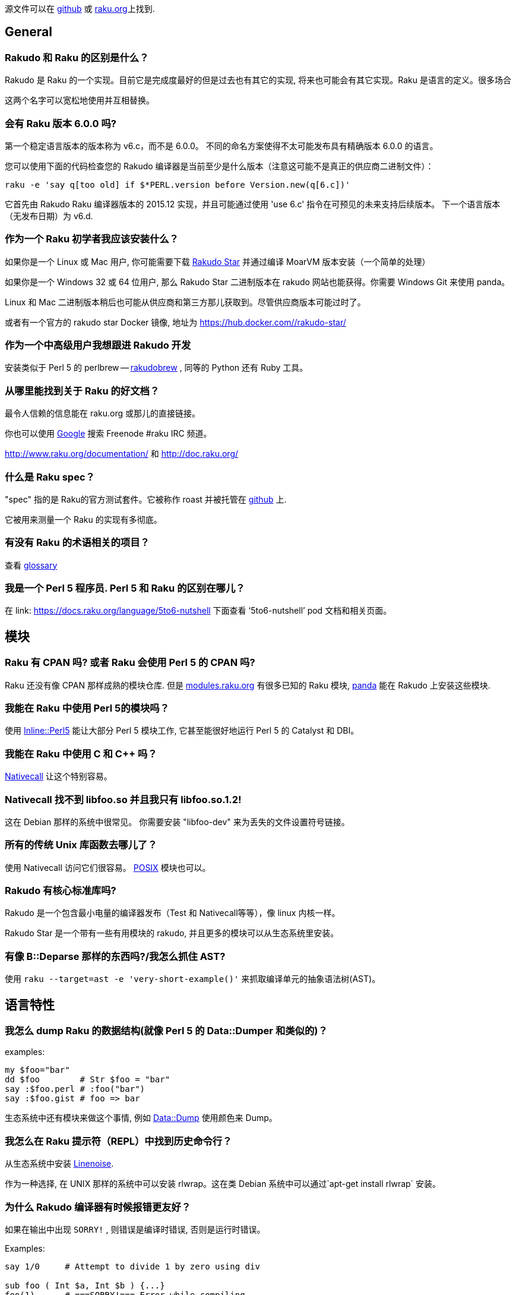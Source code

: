 源文件可以在 link:https://github.com/raku/faq[github] 或 link:https://doc.raku.org/language/faq[raku.org]上找到.


## General


### Rakudo 和 Raku 的区别是什么？


Rakudo 是 Raku 的一个实现。目前它是完成度最好的但是过去也有其它的实现, 将来也可能会有其它实现。Raku 是语言的定义。很多场合

这两个名字可以宽松地使用并互相替换。


### 会有 Raku 版本 6.0.0 吗?

第一个稳定语言版本的版本称为 v6.c，而不是 6.0.0。 不同的命名方案使得不太可能发布具有精确版本 6.0.0 的语言。

您可以使用下面的代码检查您的 Rakudo 编译器是当前至少是什么版本（注意这可能不是真正的供应商二进制文件）：

```raku
raku -e 'say q[too old] if $*PERL.version before Version.new(q[6.c])'
```

它首先由 Rakudo Raku 编译器版本的 2015.12 实现，并且可能通过使用 'use 6.c' 指令在可预见的未来支持后续版本。 下一个语言版本（无发布日期）为 v6.d.

### 作为一个 Raku 初学者我应该安装什么？


如果你是一个 Linux 或 Mac 用户, 你可能需要下载 link:http://rakudo.org/downloads/star/[Rakudo Star] 并通过编译 MoarVM 版本安装（一个简单的处理）

如果你是一个 Windows 32 或 64 位用户, 那么 Rakudo Star 二进制版本在 rakudo 网站也能获得。你需要 Windows Git 来使用 panda。

Linux 和 Mac 二进制版本稍后也可能从供应商和第三方那儿获取到。尽管供应商版本可能过时了。

或者有一个官方的 rakudo star Docker 镜像, 地址为 link:https://hub.docker.com/_/rakudo-star/[https://hub.docker.com/_/rakudo-star/]

### 作为一个中高级用户我想跟进 Rakudo 开发

安装类似于 Perl 5 的 perlbrew -- link:https://github.com/tadzik/rakudobrew[rakudobrew] , 同等的 Python 还有 Ruby 工具。

### 从哪里能找到关于 Raku 的好文档？

最令人信赖的信息能在 raku.org 或那儿的直接链接。

你也可以使用 link:https://www.google.co.uk/search?q=site:irclog.perlgeek.de+inurl:raku[Google] 搜索 Freenode #raku IRC 频道。

http://www.raku.org/documentation/ 和 http://doc.raku.org/

### 什么是 Raku spec？

"spec" 指的是 Raku的官方测试套件。它被称作 roast 并被托管在 link:https://github.com/raku/roast[github] 上.

它被用来测量一个 Raku 的实现有多彻底。

### 有没有 Raku 的术语相关的项目？

查看 link:http://design.raku.org/S99.html[glossary]

### 我是一个 Perl 5 程序员. Perl 5 和 Raku 的区别在哪儿？

在 link: https://docs.raku.org/language/5to6-nutshell[ https://docs.raku.org/language/5to6-nutshell] 下面查看 ‘5to6-nutshell’ pod 文档和相关页面。

## 模块

### Raku 有 CPAN 吗? 或者 Raku 会使用 Perl 5 的 CPAN 吗?

Raku 还没有像 CPAN 那样成熟的模块仓库. 但是 link:http://modules.raku.org/[modules.raku.org] 有很多已知的 Raku 模块, link:https://github.com/tadzik/panda/[panda] 能在 Rakudo 上安装这些模块.

### 我能在 Raku 中使用 Perl 5的模块吗？

使用 link:https://github.com/niner/Inline-Perl5/[Inline::Perl5] 能让大部分 Perl 5 模块工作, 它甚至能很好地运行 Perl 5 的 Catalyst 和 DBI。

### 我能在 Raku 中使用 C 和 C++ 吗？

link:http://docs.raku.org/language/nativecall[Nativecall] 让这个特别容易。

### Nativecall 找不到 libfoo.so 并且我只有 libfoo.so.1.2!

这在 Debian 那样的系统中很常见。 你需要安装 "libfoo-dev" 来为丢失的文件设置符号链接。

### 所有的传统 Unix 库函数去哪儿了？

使用 Nativecall 访问它们很容易。
link:https://github.com/cspencer/raku-posix[POSIX] 模块也可以。

### Rakudo 有核心标准库吗?

Rakudo 是一个包含最小电量的编译器发布（Test 和 Nativecall等等），像 linux 内核一样。

Rakudo Star 是一个带有一些有用模块的 rakudo, 并且更多的模块可以从生态系统里安装。

### 有像 B::Deparse 那样的东西吗?/我怎么抓住 AST?

使用 `raku --target=ast -e 'very-short-example()'` 来抓取编译单元的抽象语法树(AST)。

## 语言特性

### 我怎么 dump Raku 的数据结构(就像 Perl 5 的 Data::Dumper 和类似的)？

examples:

``` raku

my $foo="bar"
dd $foo        # Str $foo = "bar"
say :$foo.perl # :foo("bar")
say :$foo.gist # foo => bar
```

生态系统中还有模块来做这个事情, 例如 link:https://github.com/tony-o/raku-data-dump/[Data::Dump] 使用颜色来 Dump。

### 我怎么在 Raku 提示符（REPL）中找到历史命令行？

从生态系统中安装 link:https://github.com/hoelzro/p6-linenoise/[Linenoise].

作为一种选择, 在 UNIX 那样的系统中可以安装 rlwrap。这在类 Debian 系统中可以通过`apt-get install rlwrap` 安装。

### 为什么 Rakudo 编译器有时候报错更友好？

如果在输出中出现 `SORRY!` , 则错误是编译时错误, 否则是运行时错误。

Examples:

```raku

say 1/0     # Attempt to divide 1 by zero using div

sub foo ( Int $a, Int $b ) {...}
foo(1)      # ===SORRY!=== Error while compiling ...

```

### 什么是 (Any)?

link:http://doc.raku.org/routine/type%2FAny[Any] 是一个用于新类的默认超类(superclass)的顶层类。
它经常在这样的上下文出现：变量被定义但没有被赋值， 这里它类似于其它语言中的 undef 或 null 值。

examples:

```raku
my $foo;
say $foo;       # (Any) 注意圆括号表明的类型对象
say $foo.^name  # Any

```

(Any) 不应该被用于检查 definedness。 在 Raku 中, definedness 可能是一个对象的属性。 通常实例是被定义的, 而类型对象是未定义的。

```raku
say 1.defined       # True
say (Any).defined   # False
```

### so 是什么?

`so` 是一个松散优先级的操作符, 它强制上下文为 link:https://docs.raku.org/type/Bool[Bool].  

`so` 拥有和 `?` 前缀操作符同样的语义, 就像 `and` 是 `&&` 的低优先级版本一样.

用法示例:

``` raku
say so 1|2 == 2;    # Bool::True
```

在这个例子中, 比较的结果(结果是 link:https://docs.raku.org/type/Junction[Junction])在打印之前被转换为 Bool 值了.

### 签名中的那些 :D 和 :U 是什么东东？

在 Raku 中, 类和其它类型是对象, 并且传递自身类型的类型检测。
例如如果你声明一个变量

```raku
my Int $x = 42;
```

那么, 你不仅可以给它赋值整数（即， Int 类的实例）, 还能给它赋值 Int 类型对象自身：

```raku
$x = Int
```

如果你想排除类型对象, 你可以追加一个 `:D` 类型微笑符, 它代表"定义"（definite）:

```raku
my Int:D $x = 42;
$x = Int;  # dies with:
           # Type check failed in assignment to $x;
           # expected Int:D but got Int
```

同样地, `:U` 约束为未定义的值, 即类型对象。
要显式地允许类型对象或实例, 你可以使用 `:_`。

### 签名中的 --> 是什么东东？

`-->` 是一个返回值约束, 要么是类型要么是有定义的值。

类型约束的例子:

```raku
sub divide-to-int( Int $a, Int $b --> Int ) {
        return ($a / $b).narrow;
}

divide-to-int(3, 2)
# Type check failed for return value; expected Int but got Rat
```

有明确返回值的例子:

```raku
sub discard-random-number( --> 42 ) { rand }
say discard-random-number
# 42
```

在这种情况下，最终值被抛弃，因为已经指定了返回值。


### Any 和 Mu 的区别是什么?

`Mu` 是所派生出的所有其它类型的基类型. `Any` 是从  `Mu`派生来的, 代表着任何类型的 Raku 值. 主要区别是, `Any` 不包含 `Junction`.

子例程参数的默认类型是 `Any`, 以至于当你声明 `sub foo ($a)` 时, 你真正表达的是 `sub foo (Any $a)` . 类似地, 类的声明被假定继承自 `Any`, 除非使用了像 `is Mu` 这样的 trait 特征.



### 怎么从 Junction 中提取值?

如果你想从 link:https://docs.raku.org/type/Junction[Junction] 中提取值(特征态), 那你可能正误入歧途. 应该使用 link:https://docs.raku.org/type/Set[Set] 代替

Junctions 作为匹配器, 而不是使用它们做代数.

如果你还是想那样做, 你可以滥用自动线程(autothreading):

``` raku
sub eigenstates(Mu $j) {
    my @states;
    -> Any $s { @states.push: $s }.($j);
    @states;
}

say eigenstates(1|2|3).join(', ');
# prints 1, 2, 3 or a permutation thereof
```

### 如果 Str 是不可变的, 那么 `s///` 是怎么工作的? 如果 Int 是不可变的, `$i++` 是怎么工作的?

在 Raku 中, 很多基本类型是不可变的, 但是保存它们的变量不是. `s///` 作用于变量上, 在这个变量中放入一个新创建的字符串对象. 同样地, `$i++` 作用于 `$i` 变量上, 而不是作用在它里面的值身上.

更多详情请查看:  link:http://doc.raku.org/language/containers[containers] 文档。

### 什么是数组引用和自动解引用? 我仍然需要 @ 符号吗?

在 Raku 中, 几乎所有的东西都是引用. 所以谈论 taking references 没有多大意义. 不像 Perl 5 那样, Raku 的标量变量也能直接包含数组:

``` raku
my @a = 1, 2, 3;
say @a;                 # "1 2 3\n"
say @a.WHAT;            # (Array)

my $scalar = @a;
say $scalar;            # "1 2 3\n"
say $scalar.WHAT;       # (Array)
```

最大的区别是, 标量中的数组在列表上下文中是一个值, 然而数组会被愉快地迭代:

``` raku
my @a = 1, 2, 3;
my $s = @a;

for @a { ... }          # loop body executed 3 times
for $s { ... }          # loop body executed only once

my @flat = flat @a, @a;
say @flat.elems;        # 6

my @nested = flat $s, $s;
say @nested.elems;      # 2
```

你可以使用 `@( ... )` 或通过在表达式身上调用 `.list` 方法来强制展平, 使用 `$( ... )` 或通过在表达式身上调用 `.item` 方法强制为 item  上下文(不展平).

### 为什么还要符号? 你不能没有它们吗?

有几个原因:

- 它们使插值变量到字符串中变得更容易
- 它们为不同的变量和 twigils 组成了微型命名空间, 因此避免了名字冲突
- 它们允许简单的 单数/复数 区别
- 它们像使用强制性名词标记的自然语言一样工作，所以我们的大脑为处理它而生
- 它们不是强制性的，因为你可以声明无符号名字（如果你不介意含糊不清）

### "类型 Str 不支持关联索引"

你可能会把字符串插值和 HTML 搞混。

```raku
my $foo = "abc";
say "$foo<html-tag>";
```

Raku 认为 `$foo` 是一个散列而 `<html-tag>` 是一个字符串字面量的散列键。使用闭包来帮助你理解吧。

```raku
my $foo = "abc";
say "{$foo}<html-tag>";
```

### Raku 有协程吗? 什么是 yield ?

Raku 没有 Python 那样的 `yield` 语句, 但是它通过惰性列表却能提供类似的功能. 有两种很潮的方式来写出能返回惰性列表的例程:

``` raku
# first method, gather/take
my @values := gather while have_data() {
    # do some computations
    take some_data();
    # do more computations
}

# second method, use .map or similar method
# on a lazy list
my @squares := (1..*).map(-> $x { $x * $x });
# or
my @squares = (1..*).map(-> \x { x² });
```



### 为什么我需要反斜线(unspace)在多行上分割方法调用?

(请在这儿添加答案)



### 为什么我不能从 new 方法初始化私有属性, 我怎么修复它?

这样的代码:

``` raku

class A {
    has $!x;
    method show-x {
        say $!x;
    }
}
A.new(x => 5).show-x;
```

不会打印出 5. Private 属性是私有的, 这意味着私有属性在外面是不可见的. 如果默认的构造器能够初始化私有属性, 那么这些私有属性就会泄露到公共 API 中.

如果你仍旧想让它工作, 你可以添加一个 `submethod BUILD` 来初始化它们:

``` raku
class B {
    has $!x;
    submethod BUILD(:$!x) { }
    method show-x {
        say $!x;
    }
}
A.new(x => 5).show-x;
```

`BUILD` 由默认的构造器使用用户传递给构造器的所有具名参数调用（间接地, 更多细节查看link:https://docs.raku.org/language/objects#Object_Construction[Object Construction]）。 `:$!x` 是名为 `x` 的具名参数, 当使用名为 `x` 的具名参数来调用时, 它的值被绑定到属性 `$!x` 上.

但不要这样做。如果名字是 public 的，使用 `$.x` 以那样的方式声明没有什么不好，因为默认情况下外部视图是只读的(readonly)，你仍然可以使用 `$!x` 从内部访问它。

### say, put 和 print 怎么不同, 为什么不同?


最明显的区别是, `say` 和 `put` 在输出后面添加了一个换行符, 而 `print` 没有.

但是还有另外一个区别: `print` 和 `put` 通过对每一个传递来的 item 调用 `Str` 方法来把它的参数转换为字符串, 相反,  `say` 使用  `gist` 方法. 前者是为计算机设计的, 后者是为人类.

或者它俩被解析的方式不同, `$obj.Str` 给出一个字符串表示, `$obj.gist` 是对象的一个简短总结, 适合编程人员的快速识别, `$obj.perl` 打印一个 Perlish 的表示.

例如, 类型对象, 也是熟知的 “未定义值”, 字符串化为一个空的字符串和警告, 而 `gist` 方法返回由一对圆括号包裹的类型的名字.(用于表明除了类型之外什么也没有).

``` raku
my Date $x;     # $x now contains the Date type object
print $x;       # empty string plus warning
say $x;         # (Date)\n
```

所以, `say` 优化的用于调试和向人们展示, `print` 和 `put` 更适合于产生用于其它程序的输出.

`put` 因此是 `print` 和 `say` 之间的一种混合; 像 `print`, 它的输出适合于其它程序, 也像 `say`, 它在输出的末尾添加了换行符。

### token 和 rule 之间的区别是什么?

`regex` , `token` 和 `rule` 这三个都引入了正则表达式, 但是语义略微有一点不同.

`token` 隐含了 `:ratchet` 或 `:r` 修饰符, 这防止了 rule 的回溯.

`rule` 隐含了 `:ratchet` 和  `:sigspace` (缩写为 `:s`)修饰符, 这意味着规则(rule)不会回溯, 并且它把 regex 的文本中的空白当作 `<.ws>` 调用(例如匹配空白, 除了在两个单词字符之间之外, 它是可选的).  regex 开头的空白和备选分支中每个分支开头的空白会被忽略.

`regex` 声明一个简单的正则表达式，没有任何隐含的修饰符。

### die 和 fail 之间的区别是什么?

`die` 抛出一个异常.

`fail` 返回一个 Failure 对象。 （如果调用者已经声明了 `use fatal;` 在调用作用域中, `fail` 会抛出一个异常而不返回）

`Failure` 是一个 “未知的” 或 “懒惰的” 异常.它是一个含有异常的对象, 当这个 Failure 被用作普通的对象或者在 sink 上下文中忽略它时, 则会抛出一个异常.

Failure 从 `defined` 检查中返回 False, 并且你可以使用 `exception` 方法提取出异常.



### 为什么 wantarray 或 want 不见了? 我能在不同的上下文中返回不同的东西吗?

Perl 拥有 link:https://docs.raku.org/language/5to6-perlfunc#wantarray[wantarray] 函数来告诉你这是在空上下文, 标量上下文,还是在列表上下文中调用的. Raku 没有与之等价的结构, 因为上下文不是向内流动的,  例如, 子例程不知道调用所在的上下文.

一个愿意是因为 Raku 有多重分派, 在这样一个例子中:

``` raku
multi w(Int $x) { say 'Int' }
multi w(Str $x) { say 'Str' }
w(f());
```

没办法决定子例程 `f` 的调用者想要一个字符串还是想要一个整数, 因为它还不知道调用者是什么. 通常这要求解决 halting 问题, 在这个问题上, 即使写 Raku编译器的人也会遇到麻烦.

在 Raku 中达到上下文敏感的方式是返回一个知道怎样响应方法调用的对象.

例如, regex 匹配返回 Match link:http://doc.raku.org/type/Match[对象], 该对象知道怎样响应列表索引, 散列索引, 并能变成匹配的字符串.

### Pointer 和 OpaquePointer 的区别是声明?

`OpaquePointer` 被废弃了并且已经用 `Pointer` 代替了。

## Raku 实现

### 哪个 Raku 的实现是可用的?

当前开发最好的是 Rakudo(使用多个虚拟机后端)。历史上的实现还包括 Niecza (.NET) 和 Pugs (Haskell). 其它的列出在 link:https://www.raku.org/compilers/[Raku Compilers] 下面。

### Rakudo 是用什么语言写的?

NQP 是（1）NQP 代码，（2）底层虚拟机使用的任何语言，（3）一些第三方 C 和 Java 库，以及（4）早期运行构建过程创建的一些引导文件的混合 。

### 为什么我不能把所有的数值都赋值给 Num 类型的变量?

``` raku
my Num $x = 42;
# dies with
# Type check failed in assignment to '$x'; expected 'Num' but got 'Int'

```

link:http://doc.raku.org/type/Num[Num] 是浮点类型, 与 link:http://doc.raku.org/type/Int[ integers] 不兼容. 如果你想要一个允许任何数字值的类型约束, 使用 link:http://doc.raku.org/type/Numeric[Numeric] (它也允许link:http://doc.raku.org/type/Complex[复数]), 或 link:http://doc.raku.org/type/Real[Real]如果你想排除复数.


## 元问题和宣传


### Raku 什么时间会准备好? 就是现在吗?


编程语言和它们的编译器的准备就绪不是一个二元决策. 因为它们(语言和实现)能进化, 它们平稳地发展变得更可用. 根据你对编程语言的要求, 它可能适合也可能不适合你.

请查看 link:http://raku.org/compilers/features[功能对比矩阵] 了解更详尽的实现了的功能.

请注意, Larry Wall 已经在 FOSDEM 2015 会议上宣布, 一个产品级的 Rakudo Raku 将会在 2015 圣诞节发布.


### 为什么我要学习 Raku? 它有什么了不起的吗?

Raku 统一了很多其它编程语言中不经常有的伟大想法. 虽然其中的几种语言提供了其中的某些功能, 但是没有提供全部.

不像大部分语言那样, 它提供了：


- Raku 提供了过程式的, 面向对象的和函数式编程方法。
- 易于使用的一致性语法, 数据结构中的符号不变性。
- 完全基于字素的 Unicode 支持, 包括附件 #29
- 足够清晰的正则表达式, 更易读, 更多功能。
- Junctions 允许多个可能性的简单检测, 例如 $a == 1|3|42（意思是 $a 等于 1 或 3 或 42）
- 相对于全局变量, 动态作用域变量提供了词法作用域备选
- 强调可组合性和本地作用域以阻止「超距作用」。例如, imports 总是本地作用域的。
- 易于理解的一致性作用域规则和闭包
- 强大的面向对象, 含有类和 roles(所有的东西都可以当做对象)。继承、子类型、代码复用。
- 内省到对象和元对象中（叠罗汉）
- 元对象协议允许元编程而不需要生成/解析代码。
- 子例程和方法签名，便于解包位置参数和命名参数。
- 根据元数,类型和可选的额外代码使用不同的签名对同一具名子例程/方法进行多重分派。
- 未知子例程/不可能的分派在编译时给出错误报告。
- 可选的渐进类型检查，无需额外的运行时成本。 还有可选类型注解。
- 基于对编译器/运行时状态的内省的高级错误报告。这意味着更有用，更精确的错误信息。
- Phasers(如 BEGIN/END) 允许代码作用域 进入/退出, 首次循环/last/next 和其它更多上下文中执行。
- 高级并发模型，用于隐式以及显式多进程处理，这超越了原始线程和锁。 Raku 的并发提供了一组丰富的（可组合的）工具。
- 多核计算机越来越多地被使用，由于并行性使得 Raku 可以使用多核，包括隐式（例如使用>>.方法）和显式 (start {code}) 。这很重要，因为摩尔定律正在结束。
- 提供结构化语言支持以实现异步执行代码的编程。
- Supplies 允许在发生某些事情时执行代码（如定时器，信号或文件系统事件）。
- react/whenever/supply 关键字允许容易地构建交互式，事件驱动的应用程序。
- 懒惰求值，如果可能的话，急切求值当需要或必要时。这意味着，例如，惰性列表，甚至无限延迟列表，如斐波纳契序列或所有素数。
- 原生数据类型用于更快的处理
- 使用 NativeCall 连接到 C/C++ 中的外部库非常简单。
- 使用 Inline::Perl5 和 Inline::Python 连接 Perl 5(CPAN)/Python 非常简单。
- 可以同时安装和加载模块的多个版本。
- 由于更简单的更新/升级策略，简化了系统管理。
- 简单的数值计算没有损失精度，因为 Rats（有理数）。
- 用于解析数据或代码的可扩展语法（Raku 用它解析自身）
- Raku 是一种非常易变的语言（定义自己的函数，运算符，traits 和数据类型，为您修改解析器）。
- 很多的数据类型选择，加上创建自己的类型的可能性。
- 具有适当边界检查的多维成型的和/或原生数组
- 在某个匹配出现时, 词法解析期间随时执行代码
- 添加自定义运算符或添加 trait 特征和编写子例程一样简单。
- 在任何运算符（系统或自定义添加的）上自动生成超运算符。
- 运行在各种后端上。目前 MoarVM 和 JVM，JavaScript在开发中，可能会有更多。
- 执行期间（JIT）热代码路径的运行时优化。
- 运行在小型（例如 Raspberry Pi）和大型多处理器硬件上。
- 基于垃圾收集：没有及时销毁，所以引用计数没有必要。使用 phasers 用以及时的动作。
- 方法可以在运行时混合到任何实例化的对象中，例如。以允许添加带外数据。
- 通过使用具有多重分派和自动生成使用信息的 MAIN 子例程，使命令行接口易于访问。
- 更少的代码行创建更紧凑的程序。名字的霍夫曼编码允许更好的可读性。
- 使用简单的迭代器接口定义的惰性列表，任何类可以通过最小化的提供单个方法来提供。
- Perl  6 的座右铭与 Perl一直保持不变：Perl是不同的。简而言之，Perl旨在"使容易的工作变得容易，使困难的工作变得可能"。和"条条大路通罗马"。现在有更多 -Ofun 添加进来。


请查看 link:http://raku.org/compilers/features[功能比较矩阵] 获取更多信息.



### 为什么不把它叫做除了 Perl 以外的其它东西?

很多人建议, Raku 跟之前的 Perl 版本的区别太大了, 我们应该考虑给它改名, 或者考虑到 Raku 伤害了 Perl 5, 仅仅拥有同样的名字却有更高的版本号.

Raku 仍然叫做 “Perl" 的主要原因是:



- Raku 仍然是一个 perlish 风格的语言, 和之前的版本遵守相同的底层思想(用于微型命名空间的符号, 条条大路通罗马, 吸收了很多自然语言的思想..)
- Raku 的代码很 perlish.
- Perl 仍然是一个强健的品牌名, 我们不想马上抛弃它
- 找到一个替代的名字很困难. 而且, “camelia” 和 “rakudo" 不是合适的编程语言名
- 即使 Raku 更改了它的名字, Perl 5 也不大可能增加它的版本号为 6.因为 Raku 已经根植于人们的头脑中了

### Raku 对我来说足够快了吗?

那取决于你正在做什么。Raku 一直奉行“做对的事情然后做的更快”的哲学进行开发。对于某些东西来说它够快了, 但是需要做的更多。
Raku 大部分是由志愿者开发的, 但是 Raku 的性能在不久的将来有待提高, 因为 MoarVM 后端包含一个现代的即时（JIT）编译器。
Perl 5 程序员应该意识到 Raku 在面向对象方面有很多内建函数并且还有更多其它的。
简单的基准测试会误导除非你在你的 Perl 5脚本中包含了诸如 Moose, 类型检测模块等。

下面这个粗超的基准测试, 使用了所有诸如此类的一般说明, 能展示 Raku 在某些类似任务上能和 Perl 5的速度接近。
在你的系统上尝试下, 你可能会感到很惊讶!

```raku
# Raku version
use v6;

class Foo { has $.i is rw };

for (1..1_000_000) -> $i {
    my $obj = Foo.new;
    $obj.i = $i;
}

# Perl 5 version
package Foo;
use Moose;

has i => (is => 'rw');

__PACKAGE__->meta->make_immutable;

for my $i (1..1_000_000) {
    my $obj = Foo->new;
    $obj->i($i);
}

1;

# Another Perl 5 version that offers bare-bones set of features
# compared to Moose/Raku's version but those are not needed in this
# specific, simple program anyway.
package Foo;
use Mojo::Base -base;

has 'i';

for my $i (1..1_000_000) {
    my $obj = Foo->new;
    $obj->i($i);
}

1;

# A perl program which works under both perl5 (with perl -Mbigint)
# and raku

my ($prev, $current) = (1, 0);

for (0..100_000) {
    ($prev, $current) = ($current, $prev + $current);
}
print $current;
```
